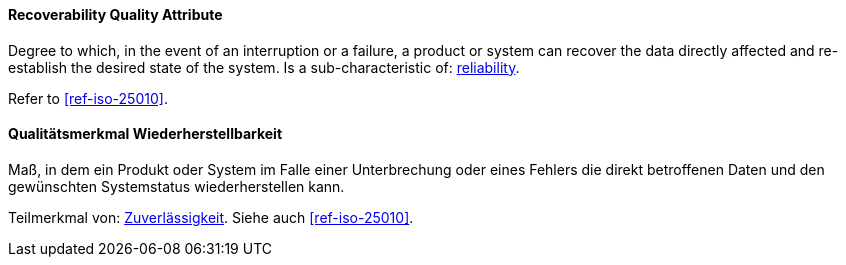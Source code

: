 [#term-recoverability-quality-attribute]

// tag::EN[]
==== Recoverability Quality Attribute
Degree to which, in the event of an interruption or a failure, a product or system can recover the data directly affected and re-establish the desired state of the system.
Is a sub-characteristic of: <<term-reliability-quality-attribute,reliability>>.

Refer to <<ref-iso-25010>>.


// end::EN[]

// tag::DE[]
==== Qualitätsmerkmal Wiederherstellbarkeit

Maß, in dem ein Produkt oder System im Falle einer Unterbrechung oder  eines Fehlers die direkt betroffenen Daten und den gewünschten Systemstatus wiederherstellen kann.

Teilmerkmal von: <<term-reliability-quality-attribute,Zuverlässigkeit>>.
Siehe auch <<ref-iso-25010>>.


// end::DE[]
